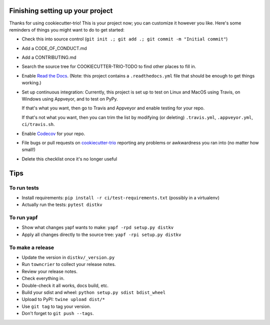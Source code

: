 Finishing setting up your project
=================================

Thanks for using cookiecutter-trio! This is your project now; you can
customize it however you like. Here's some reminders of things you
might want to do to get started:

* Check this into source control (``git init .; git add .; git
  commit -m "Initial commit"``)

* Add a CODE_OF_CONDUCT.md

* Add a CONTRIBUTING.md

* Search the source tree for COOKIECUTTER-TRIO-TODO to find other
  places to fill in.


* Enable `Read the Docs <https://readthedocs.org>`__. (Note: this
  project contains a ``.readthedocs.yml`` file that should be enough
  to get things working.)

* Set up continuous integration: Currently, this project is set up to
  test on Linux and MacOS using Travis, on Windows using Appveyor, and
  to test on PyPy.

  If that's what you want, then go to Travis and Appveyor and enable
  testing for your repo.

  If that's not what you want, then you can trim the list by modifying
  (or deleting) ``.travis.yml``, ``.appveyor.yml``, ``ci/travis.sh``.

* Enable `Codecov <https://codecov.io>`__ for your repo.

* File bugs or pull requests on `cookiecutter-trio
  <https://github.com/python-trio/cookiecutter-trio>`__ reporting any
  problems or awkwardness you ran into (no matter how small!)

* Delete this checklist once it's no longer useful


Tips
====

To run tests
------------

* Install requirements: ``pip install -r ci/test-requirements.txt``
  (possibly in a virtualenv)

* Actually run the tests: ``pytest distkv``


To run yapf
-----------

* Show what changes yapf wants to make: ``yapf -rpd setup.py
  distkv``

* Apply all changes directly to the source tree: ``yapf -rpi setup.py
  distkv``


To make a release
-----------------

* Update the version in ``distkv/_version.py``

* Run ``towncrier`` to collect your release notes.

* Review your release notes.

* Check everything in.

* Double-check it all works, docs build, etc.

* Build your sdist and wheel: ``python setup.py sdist bdist_wheel``

* Upload to PyPI: ``twine upload dist/*``

* Use ``git tag`` to tag your version.

* Don't forget to ``git push --tags``.
